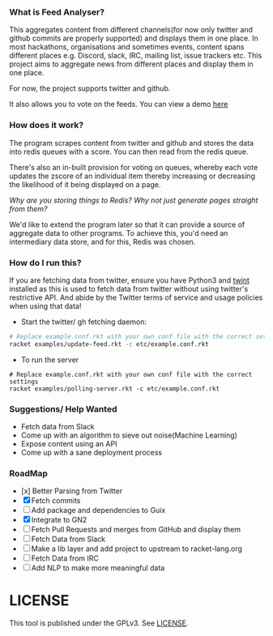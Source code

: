 *** What is Feed Analyser?

This aggregates content from different channels(for now only twitter and github
commits are properly supported) and displays them in one place. In most
hackathons, organisations and sometimes events, content spans different places
e.g. Discord, slack, IRC, mailing list, issue trackers etc. This project aims to
aggregate news from different places and display them in one place.

For now, the project supports twitter and github.

It also allows you to vote on the feeds. You can view a demo [[https://feed.bonfacemunyoki.com/][here]]

*** How does it work?

The program scrapes content from twitter and github and stores the data into
redis queues with a score. You can then read from the redis queue.

There's also an in-built provision for voting on queues, whereby each vote
updates the zscore of an individual item thereby increasing or decreasing the
likelihood of it being displayed on a page.

/Why are you storing things to Redis? Why not just generate pages straight from
them?/

We'd like to extend the program later so that it can provide a source of
aggregate data to other programs. To achieve this, you'd need an intermediary
data store, and for this, Redis was chosen.

*** How do I run this?

If you are fetching data from twitter, ensure you have Python3 and
[[https://github.com/twintproject/twint/tree/master/twint][twint]] installed as this is used to fetch data from twitter without
using twitter's restrictive API. And abide by the Twitter terms of
service and usage policies when using that data!

- Start the twitter/ gh fetching daemon:

#+begin_src sh
# Replace example.conf.rkt with your own conf file with the correct settings
racket examples/update-feed.rkt -c etc/example.conf.rkt
#+end_src

- To run the server

#+begin_src
# Replace example.conf.rkt with your own conf file with the correct settings
racket examples/polling-server.rkt -c etc/example.conf.rkt
#+end_src

*** Suggestions/ Help Wanted

- Fetch data from Slack
- Come up with an algorithm to sieve out noise(Machine Learning)
- Expose content using an API
- Come up with a sane deployment process

*** RoadMap

- [x] Better Parsing from Twitter
- [X] Fetch commits
- [ ] Add package and dependencies to Guix
- [X] Integrate to GN2
- [ ] Fetch Pull Requests and merges from GitHub and display them
- [ ] Fetch Data from Slack
- [ ] Make a lib layer and add project to upstream to racket-lang.org
- [ ] Fetch Data from IRC
- [ ] Add NLP to make more meaningful data

* LICENSE

This tool is published under the GPLv3. See [[./LICENSE][LICENSE]].
